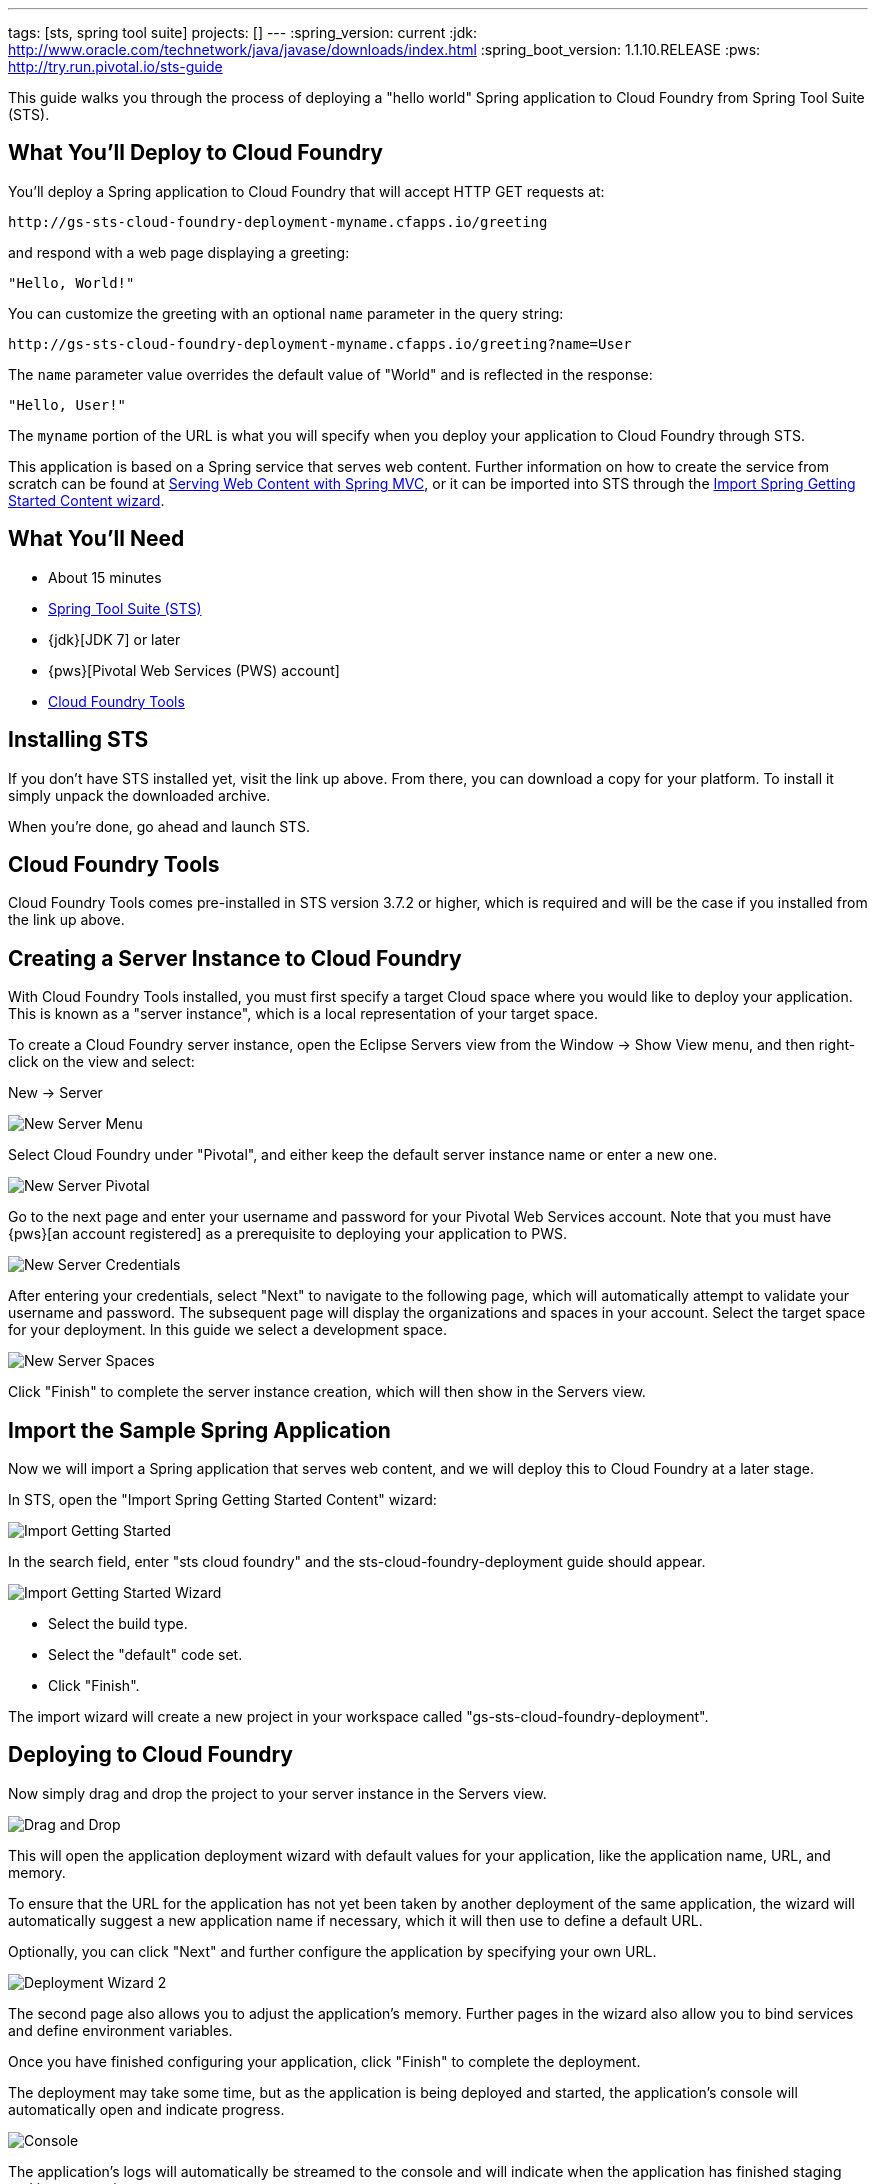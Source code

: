 ---
tags: [sts, spring tool suite]
projects: []
---
:spring_version: current
:jdk: http://www.oracle.com/technetwork/java/javase/downloads/index.html
:spring_boot_version: 1.1.10.RELEASE
:pws: http://try.run.pivotal.io/sts-guide

:toc:
:icons: font
:source-highlighter: prettify
:project_id: gs-sts-cloud-foundry-deployment
This guide walks you through the process of deploying a "hello world" Spring application to Cloud Foundry from Spring Tool Suite (STS).

== What You'll Deploy to Cloud Foundry

You'll deploy a Spring application to Cloud Foundry that will accept HTTP GET requests at:

    http://gs-sts-cloud-foundry-deployment-myname.cfapps.io/greeting

and respond with a web page displaying a greeting:

    "Hello, World!"

You can customize the greeting with an optional `name` parameter in the query string:

    http://gs-sts-cloud-foundry-deployment-myname.cfapps.io/greeting?name=User

The `name` parameter value overrides the default value of "World" and is reflected in the response:

    "Hello, User!"
    
The `myname` portion of the URL is what you will specify when you deploy your application to Cloud Foundry through STS.
    
This application is based on a Spring service that serves web content. Further information on how to create the service from scratch can be found at
http://spring.io/guides/gs/serving-web-content/[Serving Web Content with Spring MVC], or it can be imported into STS through the http://spring.io/guides/gs/sts/[Import Spring Getting Started Content wizard].


== What You'll Need

 - About 15 minutes
 - http://spring.io/tools/sts/all[Spring Tool Suite (STS)]
 - {jdk}[JDK 7] or later
 - {pws}[Pivotal Web Services (PWS) account]
 - http://docs.run.pivotal.io/buildpacks/java/sts.html[Cloud Foundry Tools]


== Installing STS
If you don't have STS installed yet, visit the link up above. From there, you can download a copy for your platform. To install it simply 
unpack the downloaded archive.

When you're done, go ahead and launch STS.

== Cloud Foundry Tools
Cloud Foundry Tools comes pre-installed in STS version 3.7.2 or higher, which is required and will be the case if you installed from the link up above. 


== Creating a Server Instance to Cloud Foundry

With Cloud Foundry Tools installed, you must first specify a target Cloud space where you would like to deploy
your application. This is known as a "server instance", which is a local representation of your target space.

To create a Cloud Foundry server instance, open the Eclipse Servers view from the Window -> Show View menu, and then right-click on the view and select:

New -> Server

image::images/servers_view.png[New Server Menu]


Select Cloud Foundry under "Pivotal", and either keep the default server instance name or enter a new one.

image::images/newserver_pivotal.png[New Server Pivotal]


Go to the next page and enter your username and password for your Pivotal Web Services account. Note that you must have {pws}[an 
account registered] as a prerequisite to deploying your application to PWS.

image::images/newserver_credentials.png[New Server Credentials]


After entering your credentials, select "Next" to navigate to the following page, which will automatically attempt to validate your username and password. The subsequent page will display
the organizations and spaces in your account. Select the target space for your deployment. In this guide we select a development 
space.

image::images/newserver_space.png[New Server Spaces]


Click "Finish" to complete the server instance creation, which will then show in the Servers view.


== Import the Sample Spring Application

Now we will import a Spring application that serves web content, and we will deploy this to Cloud Foundry at a later stage. 

In STS, open the "Import Spring Getting Started Content" wizard:

image::images/import_gsg.png[Import Getting Started]


In the search field, enter "sts cloud foundry" and the sts-cloud-foundry-deployment guide should appear.

image::images/import_gsg_wizard.png[Import Getting Started Wizard]

- Select the build type.
- Select the "default" code set.
- Click "Finish".

The import wizard will create a new project in your workspace called "gs-sts-cloud-foundry-deployment".


== Deploying to Cloud Foundry

Now simply drag and drop the project to your server instance in the Servers view.

image::images/drag_drop.png[Drag and Drop]

This will open the application deployment wizard with default values for your application, like the
application name, URL, and memory.

To ensure that the URL for the application has not yet been taken by another deployment of the same application, the wizard
will automatically suggest a new application name if necessary, which it will then use to define a default URL. 

Optionally, you can click "Next" and further configure the application by specifying your own URL.

image::images/deploy_wizard_2.png[Deployment Wizard 2]

The second page also allows you to adjust the application's memory. Further pages in the wizard also allow you
to bind services and define environment variables.

Once you have finished configuring your application, click "Finish" to complete the deployment.

The deployment may take some time, but as the application is being deployed and started, the application's
console will automatically open and indicate progress.

image::images/console.png[Console]

The application's logs will automatically be streamed to the console and will indicate when the application has
finished staging and is now running.

The application will also appear under the server instance in the Servers view.


== Test the Application

Now that your application is running on Cloud Foundry, you can open the application's web site within STS by
right-clicking on the application in the Servers view and selecting "Open Home Page".

image::images/open_home_page.png[Open Home Page]


In the browser, visit http://gs-sts-cloud-foundry-deployment-myname.cfapps.io/greeting
, where you see:

    "Hello, World!"

Provide a `name` query string parameter with http://gs-sts-cloud-foundry-deployment-myname.cfapps.io/greeting?name=User. Notice how the message changes from "Hello, World!" to "Hello, User!":

    "Hello, User!"


== Application Health and Scaling

You can check your application's health as well as scale your application's memory and instances by double-clicking
on the application in the Servers view. This opens the Cloud Foundry server instance editor.

image::images/editor.png[Editor]

== Summary

Congratulations! You have just deployed your Spring application to Cloud Foundry.
